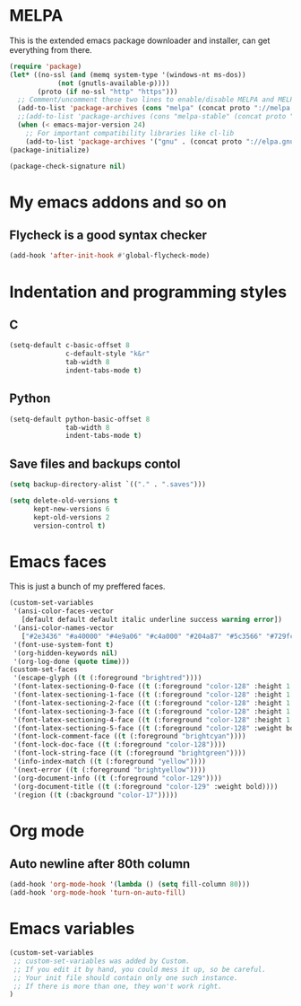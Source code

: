 * MELPA

This is the extended emacs package downloader and installer, can get everything
from there.

#+BEGIN_SRC emacs-lisp
(require 'package)
(let* ((no-ssl (and (memq system-type '(windows-nt ms-dos))
		    (not (gnutls-available-p))))
       (proto (if no-ssl "http" "https")))
  ;; Comment/uncomment these two lines to enable/disable MELPA and MELPA Stable as desired
  (add-to-list 'package-archives (cons "melpa" (concat proto "://melpa.org/packages/")) t)
  ;;(add-to-list 'package-archives (cons "melpa-stable" (concat proto "://stable.melpa.org/packages/")) t)
  (when (< emacs-major-version 24)
    ;; For important compatibility libraries like cl-lib
    (add-to-list 'package-archives '("gnu" . (concat proto "://elpa.gnu.org/packages/")))))
(package-initialize)

(package-check-signature nil)
#+END_SRC

* My emacs addons and so on
** Flycheck is a good syntax checker

#+BEGIN_SRC emacs-lisp
(add-hook 'after-init-hook #'global-flycheck-mode)
#+END_SRC
   
* Indentation and programming styles
** C

#+BEGIN_SRC emacs-lisp
(setq-default c-basic-offset 8
			  c-default-style "k&r"
			  tab-width 8
			  indent-tabs-mode t)
#+END_SRC

** Python

#+BEGIN_SRC emacs-lisp
(setq-default python-basic-offset 8
			  tab-width 8
			  indent-tabs-mode t)
#+END_SRC

** Save files and backups contol

#+BEGIN_SRC emacs-lisp
(setq backup-directory-alist `(("." . ".saves")))

(setq delete-old-versions t
	  kept-new-versions 6
	  kept-old-versions 2
	  version-control t)
#+END_SRC

* Emacs faces

This is just a bunch of my preffered faces.

#+BEGIN_SRC emacs-lisp
(custom-set-variables
 '(ansi-color-faces-vector
   [default default default italic underline success warning error])
 '(ansi-color-names-vector
   ["#2e3436" "#a40000" "#4e9a06" "#c4a000" "#204a87" "#5c3566" "#729fcf" "#eeeeec"])
 '(font-use-system-font t)
 '(org-hidden-keywords nil)
 '(org-log-done (quote time)))
(custom-set-faces
 '(escape-glyph ((t (:foreground "brightred"))))
 '(font-latex-sectioning-0-face ((t (:foreground "color-128" :height 1.1))))
 '(font-latex-sectioning-1-face ((t (:foreground "color-128" :height 1.1))))
 '(font-latex-sectioning-2-face ((t (:foreground "color-128" :height 1.1))))
 '(font-latex-sectioning-3-face ((t (:foreground "color-128" :height 1.1))))
 '(font-latex-sectioning-4-face ((t (:foreground "color-128" :height 1.1))))
 '(font-latex-sectioning-5-face ((t (:foreground "color-128" :weight bold))))
 '(font-lock-comment-face ((t (:foreground "brightcyan"))))
 '(font-lock-doc-face ((t (:foreground "color-128"))))
 '(font-lock-string-face ((t (:foreground "brightgreen"))))
 '(info-index-match ((t (:foreground "yellow"))))
 '(next-error ((t (:foreground "brightyellow"))))
 '(org-document-info ((t (:foreground "color-129"))))
 '(org-document-title ((t (:foreground "color-129" :weight bold))))
 '(region ((t (:background "color-17")))))
#+END_SRC

* Org mode
  
** Auto newline after 80th column

#+BEGIN_SRC emacs-lisp
(add-hook 'org-mode-hook '(lambda () (setq fill-column 80)))
(add-hook 'org-mode-hook 'turn-on-auto-fill)
#+END_SRC
* Emacs variables

#+BEGIN_SRC emacs-lisp
(custom-set-variables
 ;; custom-set-variables was added by Custom.
 ;; If you edit it by hand, you could mess it up, so be careful.
 ;; Your init file should contain only one such instance.
 ;; If there is more than one, they won't work right.
)
#+END_SRC
